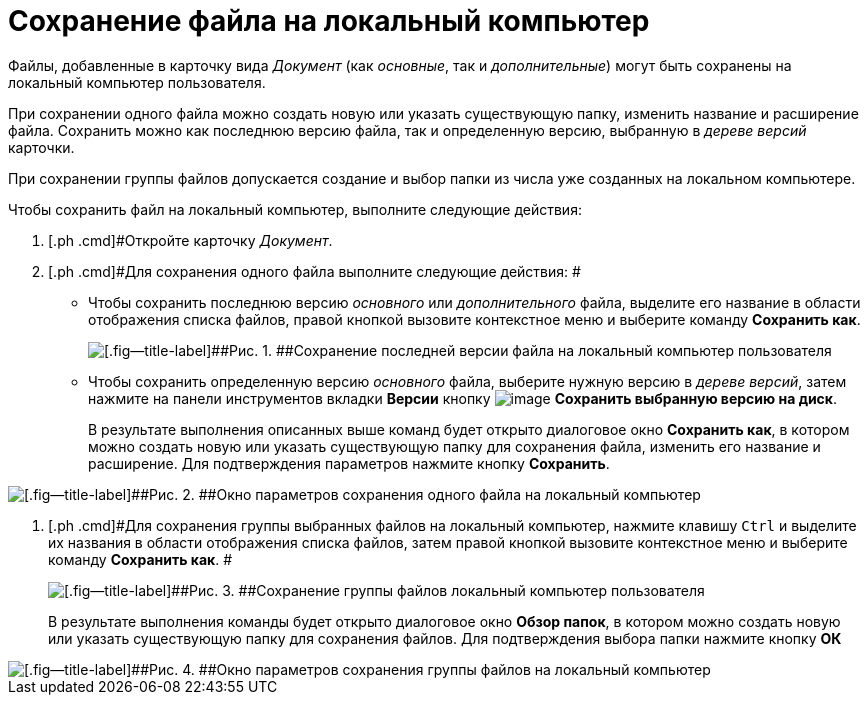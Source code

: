 = Сохранение файла на локальный компьютер

Файлы, добавленные в карточку вида _Документ_ (как _основные_, так и _дополнительные_) могут быть сохранены на локальный компьютер пользователя.

При сохранении одного файла можно создать новую или указать существующую папку, изменить название и расширение файла. Сохранить можно как последнюю версию файла, так и определенную версию, выбранную в _дереве версий_ карточки.

При сохранении группы файлов допускается создание и выбор папки из числа уже созданных на локальном компьютере.

Чтобы сохранить файл на локальный компьютер, выполните следующие действия:

. [.ph .cmd]#Откройте карточку _Документ_.
. [.ph .cmd]#Для сохранения одного файла выполните следующие действия: #
+
* Чтобы сохранить последнюю версию _основного_ или _дополнительного_ файла, выделите его название в области отображения списка файлов, правой кнопкой вызовите контекстное меню и выберите команду [.ph .uicontrol]*Сохранить как*.
+
image::Dcard_file_save_as.png[[.fig--title-label]##Рис. 1. ##Сохранение последней версии файла на локальный компьютер пользователя]
* Чтобы сохранить определенную версию _основного_ файла, выберите нужную версию в _дереве версий_, затем нажмите на панели инструментов вкладки *Версии* кнопку image:buttons/version_save.png[image] [.ph .uicontrol]*Сохранить выбранную версию на диск*.
+
В результате выполнения описанных выше команд будет открыто диалоговое окно [.keyword .wintitle]*Сохранить как*, в котором можно создать новую или указать существующую папку для сохранения файла, изменить его название и расширение. Для подтверждения параметров нажмите кнопку [.ph .uicontrol]*Сохранить*.

image::Dcard_file_save_as_windows.png[[.fig--title-label]##Рис. 2. ##Окно параметров сохранения одного файла на локальный компьютер]
. [.ph .cmd]#Для сохранения группы выбранных файлов на локальный компьютер, нажмите клавишу [.kbd .ph .userinput]`Ctrl` и выделите их названия в области отображения списка файлов, затем правой кнопкой вызовите контекстное меню и выберите команду [.ph .uicontrol]*Сохранить как*. #
+
image::Dcard_file_save_as_group.png[[.fig--title-label]##Рис. 3. ##Сохранение группы файлов локальный компьютер пользователя]
+
В результате выполнения команды будет открыто диалоговое окно [.keyword .wintitle]*Обзор папок*, в котором можно создать новую или указать существующую папку для сохранения файлов. Для подтверждения выбора папки нажмите кнопку [.ph .uicontrol]*ОК*

image::Dcard_file_save_as_folder_brows.png[[.fig--title-label]##Рис. 4. ##Окно параметров сохранения группы файлов на локальный компьютер]

